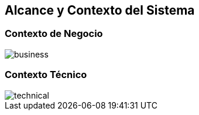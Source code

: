 [[section-system-scope-and-context]]
== Alcance y Contexto del Sistema

=== Contexto de Negocio

:imagesdir: ../images
image::business.png[]


=== Contexto Técnico

:imagesdir: ../images
image::technical.png[]

